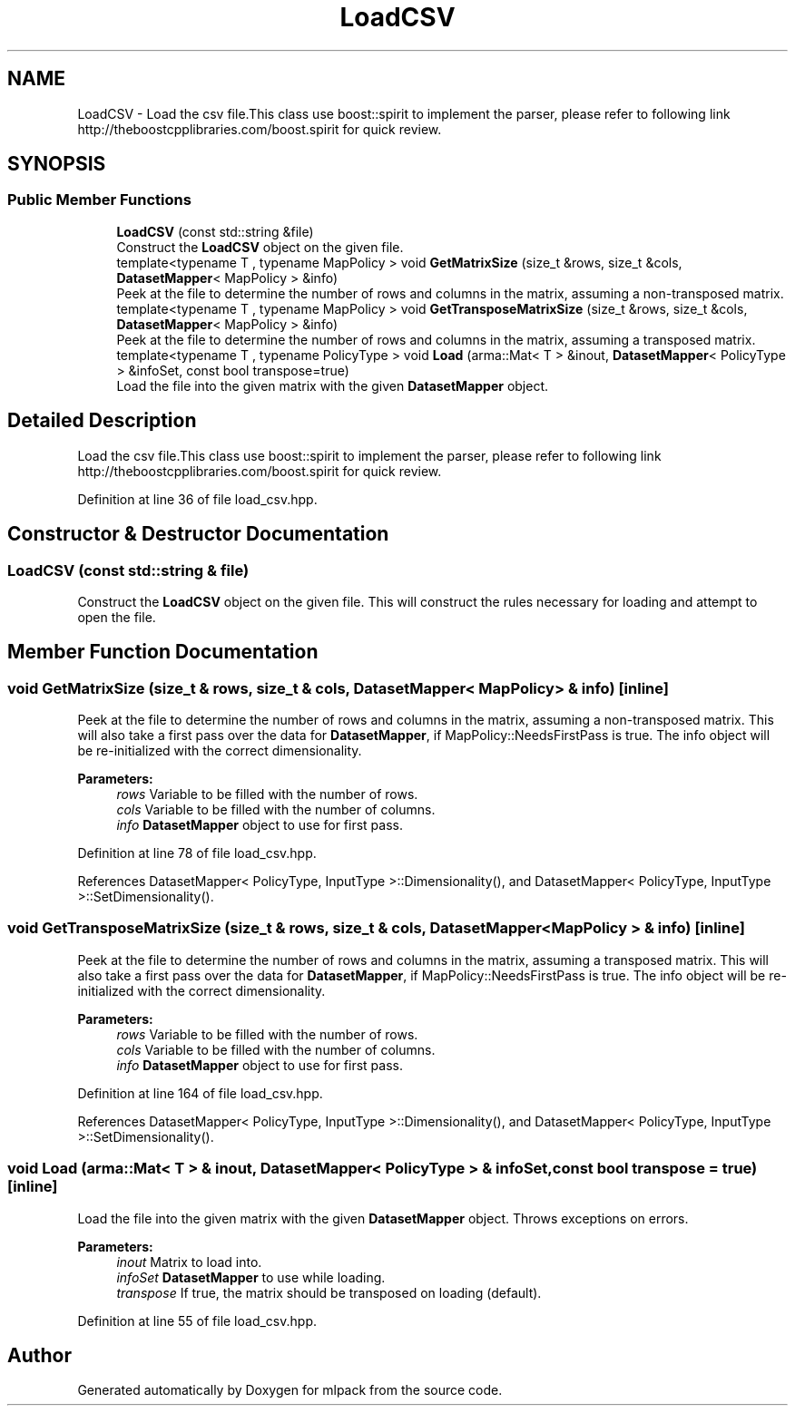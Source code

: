 .TH "LoadCSV" 3 "Sun Aug 22 2021" "Version 3.4.2" "mlpack" \" -*- nroff -*-
.ad l
.nh
.SH NAME
LoadCSV \- Load the csv file\&.This class use boost::spirit to implement the parser, please refer to following link http://theboostcpplibraries.com/boost.spirit for quick review\&.  

.SH SYNOPSIS
.br
.PP
.SS "Public Member Functions"

.in +1c
.ti -1c
.RI "\fBLoadCSV\fP (const std::string &file)"
.br
.RI "Construct the \fBLoadCSV\fP object on the given file\&. "
.ti -1c
.RI "template<typename T , typename MapPolicy > void \fBGetMatrixSize\fP (size_t &rows, size_t &cols, \fBDatasetMapper\fP< MapPolicy > &info)"
.br
.RI "Peek at the file to determine the number of rows and columns in the matrix, assuming a non-transposed matrix\&. "
.ti -1c
.RI "template<typename T , typename MapPolicy > void \fBGetTransposeMatrixSize\fP (size_t &rows, size_t &cols, \fBDatasetMapper\fP< MapPolicy > &info)"
.br
.RI "Peek at the file to determine the number of rows and columns in the matrix, assuming a transposed matrix\&. "
.ti -1c
.RI "template<typename T , typename PolicyType > void \fBLoad\fP (arma::Mat< T > &inout, \fBDatasetMapper\fP< PolicyType > &infoSet, const bool transpose=true)"
.br
.RI "Load the file into the given matrix with the given \fBDatasetMapper\fP object\&. "
.in -1c
.SH "Detailed Description"
.PP 
Load the csv file\&.This class use boost::spirit to implement the parser, please refer to following link http://theboostcpplibraries.com/boost.spirit for quick review\&. 
.PP
Definition at line 36 of file load_csv\&.hpp\&.
.SH "Constructor & Destructor Documentation"
.PP 
.SS "\fBLoadCSV\fP (const std::string & file)"

.PP
Construct the \fBLoadCSV\fP object on the given file\&. This will construct the rules necessary for loading and attempt to open the file\&. 
.SH "Member Function Documentation"
.PP 
.SS "void GetMatrixSize (size_t & rows, size_t & cols, \fBDatasetMapper\fP< MapPolicy > & info)\fC [inline]\fP"

.PP
Peek at the file to determine the number of rows and columns in the matrix, assuming a non-transposed matrix\&. This will also take a first pass over the data for \fBDatasetMapper\fP, if MapPolicy::NeedsFirstPass is true\&. The info object will be re-initialized with the correct dimensionality\&.
.PP
\fBParameters:\fP
.RS 4
\fIrows\fP Variable to be filled with the number of rows\&. 
.br
\fIcols\fP Variable to be filled with the number of columns\&. 
.br
\fIinfo\fP \fBDatasetMapper\fP object to use for first pass\&. 
.RE
.PP

.PP
Definition at line 78 of file load_csv\&.hpp\&.
.PP
References DatasetMapper< PolicyType, InputType >::Dimensionality(), and DatasetMapper< PolicyType, InputType >::SetDimensionality()\&.
.SS "void GetTransposeMatrixSize (size_t & rows, size_t & cols, \fBDatasetMapper\fP< MapPolicy > & info)\fC [inline]\fP"

.PP
Peek at the file to determine the number of rows and columns in the matrix, assuming a transposed matrix\&. This will also take a first pass over the data for \fBDatasetMapper\fP, if MapPolicy::NeedsFirstPass is true\&. The info object will be re-initialized with the correct dimensionality\&.
.PP
\fBParameters:\fP
.RS 4
\fIrows\fP Variable to be filled with the number of rows\&. 
.br
\fIcols\fP Variable to be filled with the number of columns\&. 
.br
\fIinfo\fP \fBDatasetMapper\fP object to use for first pass\&. 
.RE
.PP

.PP
Definition at line 164 of file load_csv\&.hpp\&.
.PP
References DatasetMapper< PolicyType, InputType >::Dimensionality(), and DatasetMapper< PolicyType, InputType >::SetDimensionality()\&.
.SS "void Load (arma::Mat< T > & inout, \fBDatasetMapper\fP< PolicyType > & infoSet, const bool transpose = \fCtrue\fP)\fC [inline]\fP"

.PP
Load the file into the given matrix with the given \fBDatasetMapper\fP object\&. Throws exceptions on errors\&.
.PP
\fBParameters:\fP
.RS 4
\fIinout\fP Matrix to load into\&. 
.br
\fIinfoSet\fP \fBDatasetMapper\fP to use while loading\&. 
.br
\fItranspose\fP If true, the matrix should be transposed on loading (default)\&. 
.RE
.PP

.PP
Definition at line 55 of file load_csv\&.hpp\&.

.SH "Author"
.PP 
Generated automatically by Doxygen for mlpack from the source code\&.
